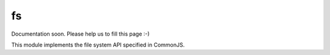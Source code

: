 
==
fs
==

Documentation soon. Please help us to fill this page :-)

This module implements the file system API specified in CommonJS.
